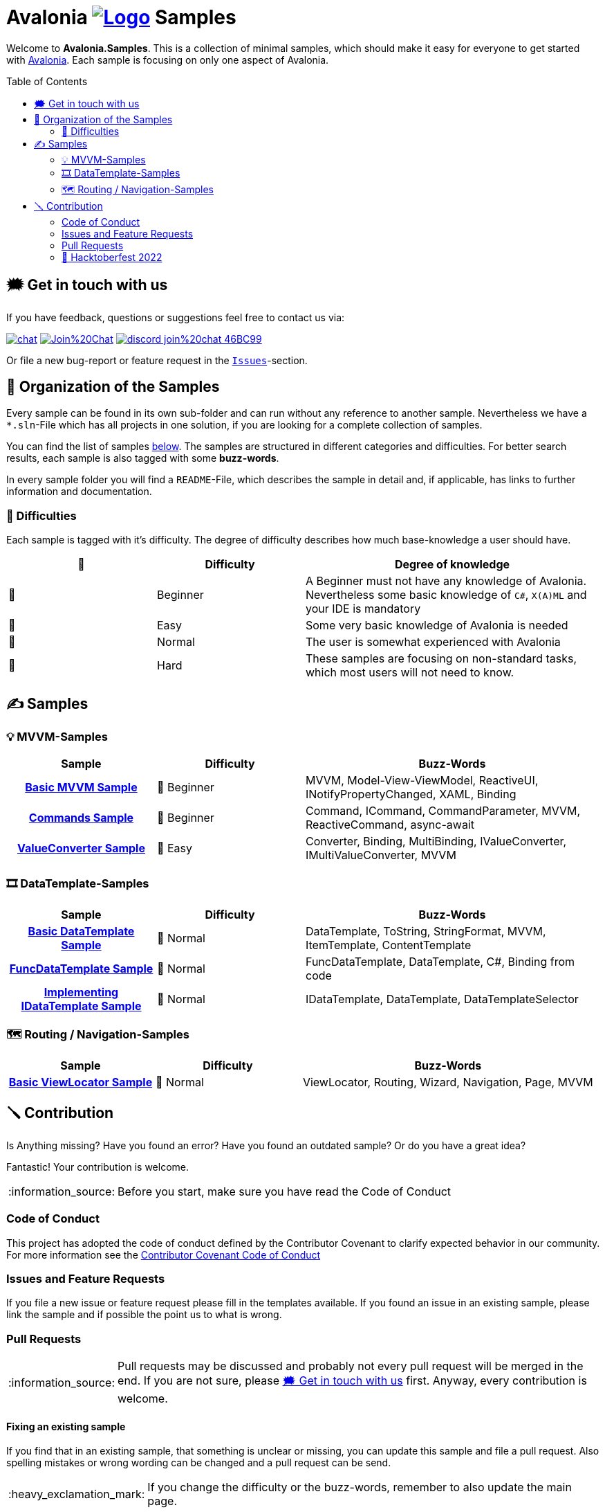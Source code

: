 = Avalonia image:_docs/_Assets/Logo.svg[link=https://www.avaloniaui.net] Samples 
:toc:
:toc-placement!:
:tip-caption: :bulb:
:note-caption: :information_source:
:important-caption: :heavy_exclamation_mark:
:caution-caption: :fire:
:warning-caption: :warning:

Welcome to **Avalonia.Samples**. This is a collection of minimal samples, which should make it easy for everyone to get started with https://www.avaloniaui.net[Avalonia^]. Each sample is focusing on only one aspect of Avalonia. 

toc::[]

[#get-in-touch]
== 🗯 Get in touch with us

If you have feedback, questions or suggestions feel free to contact us via:

image:https://raw.githubusercontent.com/Patrolavia/telegram-badge/master/chat.svg[link=https://t.me/Avalonia] 
image:https://badges.gitter.im/Join%20Chat.svg[link=https://gitter.im/AvaloniaUI/Avalonia?utm_campaign=pr-badge&utm_content=badge&utm_medium=badge&utm_source=badge] 
image:https://img.shields.io/badge/discord-join%20chat-46BC99[link=https://aka.ms/dotnet-discord]

Or file a new bug-report or feature request in the https://github.com/AvaloniaUI/Avalonia.Samples/issues[`Issues`]-section.


== 📂 Organization of the Samples

Every sample can be found in its own sub-folder and can run without any reference to another sample. Nevertheless we have a `*.sln`-File which has all projects in one solution, if you are looking for a complete collection of samples. 

You can find the list of samples <<samples,below>>. The samples are structured in different categories and difficulties. For better search results, each sample is also tagged with some **buzz-words**.

In every sample folder you will find a `README`-File, which describes the sample in detail and, if applicable, has links to further information and documentation. 

=== 🐣 Difficulties

Each sample is tagged with it's difficulty. The degree of difficulty describes how much base-knowledge a user should have. 


[cols="1,1,2"]
|===
| 🔘 | Difficulty  | Degree of knowledge   

| 🐣 | Beginner
| A Beginner must not have any knowledge of Avalonia. Nevertheless some basic knowledge of `C#`, `X(A)ML` and  your IDE is mandatory 

| 🐥 | Easy    
| Some very basic knowledge of Avalonia is needed                                                                                    

| 🐔 | Normal         
| The user is somewhat experienced with Avalonia                                                                                     

| 🐉 | Hard            
| These samples are focusing on non-standard tasks, which most users will not need to know.                                          

|===
 

[#samples]
== ✍️ Samples

////
 Copy the below for a new entry in the sample-tables and replace the text in << >> with your content.

| link:src/Avalonia.Samples/<<The_Chapter>>/<<TheSubFolder>>[<<Your Title>>]
| <<The difficulty>>
| <<The buzz-words>>
////


=== 💡 MVVM-Samples

[cols="25h,25,50"]
|===
| Sample | Difficulty | Buzz-Words 

| link:src/Avalonia.Samples/MVVM/BasicMvvmSample[Basic MVVM Sample]
| 🐣 Beginner
| MVVM, Model-View-ViewModel, ReactiveUI, INotifyPropertyChanged, XAML, Binding

| link:src/Avalonia.Samples/MVVM/CommandSample[Commands Sample]
| 🐣 Beginner
| Command, ICommand, CommandParameter, MVVM, ReactiveCommand, async-await

| link:src/Avalonia.Samples/MVVM/ValueConversionSample[ValueConverter Sample]
| 🐥 Easy
| Converter, Binding, MultiBinding, IValueConverter, IMultiValueConverter, MVVM

|===


=== 🎞️ DataTemplate-Samples

[cols="25h,25,50"]
|===
| Sample | Difficulty | Buzz-Words 

| link:src/Avalonia.Samples/DataTemplates/BasicDataTemplateSample[Basic DataTemplate Sample]
| 🐔 Normal
| DataTemplate, ToString, StringFormat, MVVM, ItemTemplate, ContentTemplate

| link:src/Avalonia.Samples/DataTemplates/FuncDataTemplateSample[FuncDataTemplate Sample]
| 🐔 Normal
| FuncDataTemplate, DataTemplate, C#, Binding from code

| link:src/Avalonia.Samples/DataTemplates/IDataTemplateSample[Implementing IDataTemplate Sample]
| 🐔 Normal
| IDataTemplate, DataTemplate, DataTemplateSelector

|===


=== 🗺️ Routing / Navigation-Samples

[cols="25h,25,50"]
|===
| Sample | Difficulty | Buzz-Words 

| link:src\Avalonia.Samples\Routing\BasicViewLocatorSample[Basic ViewLocator Sample]
| 🐔 Normal
| ViewLocator, Routing, Wizard, Navigation, Page, MVVM

|===

== 🪛 Contribution

Is Anything missing? Have you found an error? Have you found an outdated sample? Or do you have a great idea? 

Fantastic! Your contribution is welcome. 

NOTE: Before you start, make sure you have read the Code of Conduct 

=== Code of Conduct
This project has adopted the code of conduct defined by the Contributor Covenant to clarify expected behavior in our community. For more information see the https://dotnetfoundation.org/code-of-conduct[Contributor Covenant Code of Conduct]

=== Issues and Feature Requests
If you file a new issue or feature request please fill in the templates available. If you found an issue in an existing sample, please link the sample and if possible the point us to what is wrong. 

=== Pull Requests

NOTE: Pull requests may be discussed and probably not every pull request will be merged in the end. If you are not sure, please <<get-in-touch>> first. Anyway, every contribution is welcome.  

==== Fixing an existing sample

If you find that in an existing sample, that something is unclear or missing, you can update this sample and file a pull request. Also spelling mistakes or wrong wording can be changed and a pull request can be send.

IMPORTANT: If you change the difficulty or the buzz-words, remember to also update the main page. 

==== Adding a new sample

. Add a new Project to the Solution `src ► Avalonia.Samples ► Avalonia.Samples.sln`
. In the root directory of the new sample add a `ReadMe`-file. We highly suggest to use the template which you can find here: 
  .. link:/_docs/AsciiDoc-Template/[AsciiDoc-Template]: If you want to provide richer content, we suggest to use the https://asciidoc.org[ascii-doc]-template. 
  .. link:/_docs/Markdown-Template/[Markdown-Template]: If you don't like option a), you can use also the Markdown-template. 

=== 🎃 Hacktoberfest 2022

We are participating in https://hacktoberfest.com[[Hacktoberfest 2022\]]. If you submit a valid pull request within this month, we will add the `HACKTOBERFEST-ACCEPTED` label to your PR. Read more about it and how to participate https://hacktoberfest.com/participation/[[here\]]

Valid PRs are::
- Adding a new sample
- Fixing an existing sample
- Improve an existing sample
- Do an overall spell-check (Not just changing a random word!)

WARNING: Spam or invalid PRs will be marked as invalid. If you are unsure if your PR will be accepted for Hacktoberfest, you can ask us here or in the image:https://raw.githubusercontent.com/Patrolavia/telegram-badge/master/chat.svg[link=https://t.me/Avalonia]. 

🎃 Happy coding 🎃
